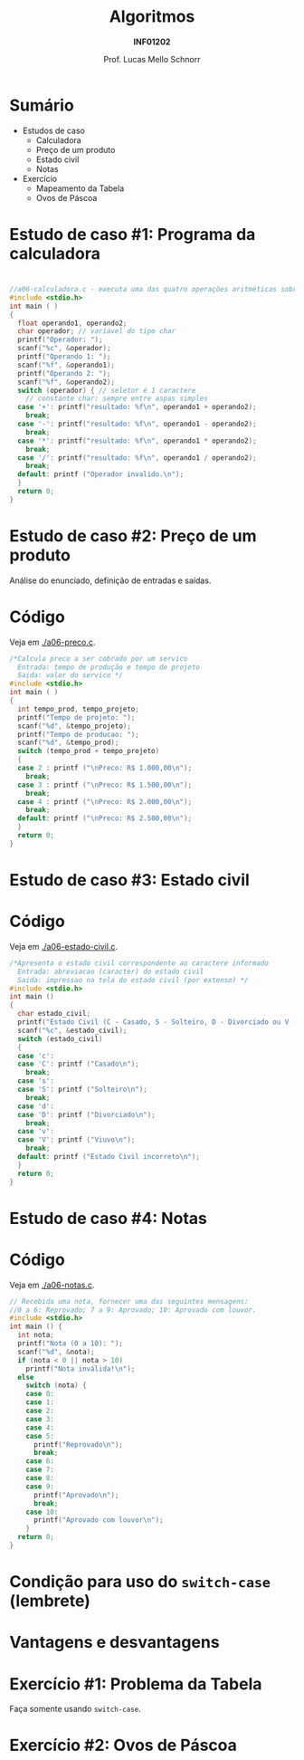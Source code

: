 # -*- coding: utf-8 -*-
# -*- mode: org -*-
#+startup: beamer overview indent
#+LANGUAGE: pt-br
#+TAGS: noexport(n)
#+EXPORT_EXCLUDE_TAGS: noexport
#+EXPORT_SELECT_TAGS: export

#+Title: Algoritmos
#+Subtitle: *INF01202*
#+Author: Prof. Lucas Mello Schnorr
#+Date: \copyleft

#+LaTeX_CLASS: beamer
#+LaTeX_CLASS_OPTIONS: [xcolor=dvipsnames]
#+OPTIONS: title:nil H:1 num:t toc:nil \n:nil @:t ::t |:t ^:t -:t f:t *:t <:t
#+LATEX_HEADER: \input{org-babel.tex}

#+latex: \newcommand{\mytitle}{Estudos de caso para o =switch-case=}
#+latex: \mytitleslide

* Configuração                                                     :noexport:

#+BEGIN_SRC emacs-lisp
(setq org-latex-listings 'minted
      org-latex-packages-alist '(("" "minted"))
      org-latex-pdf-process
      '("pdflatex -shell-escape -interaction nonstopmode -output-directory %o %f"
        "pdflatex -shell-escape -interaction nonstopmode -output-directory %o %f"))
(setq org-latex-minted-options
       '(("frame" "lines")
         ("fontsize" "\\scriptsize")))
#+END_SRC

#+RESULTS:
| frame    | lines       |
| fontsize | \scriptsize |
* Sumário

- Estudos de caso
  - Calculadora
  - Preço de um produto
  - Estado civil
  - Notas
- Exercício
  - Mapeamento da Tabela
  - Ovos de Páscoa

* Estudo de caso #1: Programa da calculadora

#+latex: \cortesia{../../../Algoritmos/Marcelo/aulas/aula06/aula06_slide_14.pdf}{Prof. Marcelo Walter}

* 

# Veja em [[./a06-calculadora.c]].

#+attr_latex: :options fontsize=\scriptsize
#+BEGIN_SRC C :tangle e/a06-calculadora.c
//a06-calculadora.c - executa uma das quatro operações aritméticas sobre dois operandos
#include <stdio.h>
int main ( )
{
  float operando1, operando2;
  char operador; // variável do tipo char
  printf("Operador: ");
  scanf("%c", &operador);
  printf("Operando 1: ");
  scanf("%f", &operando1);
  printf("Operando 2: ");
  scanf("%f", &operando2);
  switch (operador) { // seletor é 1 caractere
    // constante char: sempre entre aspas simples
  case '+': printf("resultado: %f\n", operando1 + operando2);
    break;
  case '-': printf("resultado: %f\n", operando1 - operando2);
    break;
  case '*': printf("resultado: %f\n", operando1 * operando2);
    break;
  case '/': printf("resultado: %f\n", operando1 / operando2);
    break;
  default: printf ("Operador invalido.\n");
  }
  return 0;
}
#+END_SRC
* Estudo de caso #2: Preço de um produto

Análise do enunciado, definição de entradas e saídas.

#+latex: \cortesia{../../../Algoritmos/Claudio/Teorica/Aula06-if_ANINHADO_e_switch_slide_22.pdf}{Prof. Claudio Jung}

* Código

Veja em  [[./a06-preco.c]].

#+attr_latex: :options fontsize=\scriptsize
#+BEGIN_SRC C :tangle e/a06-preco.c
/*Calcula preco a ser cobrado por um servico
  Entrada: tempo de produção e tempo de projeto
  Saida: valor do servico */
#include <stdio.h>
int main ( )
{
  int tempo_prod, tempo_projeto;
  printf("Tempo de projeto: ");
  scanf("%d", &tempo_projeto);
  printf("Tempo de producao: ");
  scanf("%d", &tempo_prod);
  switch (tempo_prod + tempo_projeto)
  {
  case 2 : printf ("\nPreco: R$ 1.000,00\n");
    break;
  case 3 : printf ("\nPreco: R$ 1.500,00\n");
    break;
  case 4 : printf ("\nPreco: R$ 2.000,00\n");
    break;
  default: printf ("\nPreco: R$ 2.500,00\n");
  }
  return 0;
}
#+END_SRC

* Estudo de caso #3: Estado civil

#+latex: \cortesia{../../../Algoritmos/Claudio/Teorica/Aula06-if_ANINHADO_e_switch_slide_27.pdf}{Prof. Claudio Jung}

* Código

Veja em [[./a06-estado-civil.c]].

#+attr_latex: :options fontsize=\tiny
#+BEGIN_SRC C :tangle e/a06-estado-civil.c
/*Apresenta o estado civil correspondente ao caractere informado
  Entrada: abreviacao (caracter) do estado civil
  Saida: impressao na tela do estado civil (por extenso) */
#include <stdio.h>
int main ()
{
  char estado_civil;
  printf("Estado Civil (C - Casado, S - Solteiro, D - Divorciado ou V - Viuvo):");
  scanf("%c", &estado_civil);
  switch (estado_civil)
  {
  case 'c':
  case 'C': printf ("Casado\n");
    break;
  case 's':
  case 'S': printf ("Solteiro\n");
    break;
  case 'd':
  case 'D': printf ("Divorciado\n");
    break;
  case 'v':
  case 'V': printf ("Viuvo\n");
    break;
  default: printf ("Estado Civil incorreto\n");
  }
  return 0;
}
#+END_SRC
* Estudo de caso #4: Notas

#+latex: \cortesia{../../../Algoritmos/Mara/Teoricas/Aula06-Switch_slide_28.pdf}{Prof. Mara Abel}

* Código

Veja em [[./a06-notas.c]].

#+attr_latex: :options fontsize=\tiny
#+BEGIN_SRC C :tangle e/a06-notas.c
// Recebida uma nota, fornecer uma das seguintes mensagens:
//0 a 6: Reprovado; 7 a 9: Aprovado; 10: Aprovado com louvor.
#include <stdio.h>
int main () {
  int nota;
  printf("Nota (0 a 10): ");
  scanf("%d", &nota);
  if (nota < 0 || nota > 10)
    printf("Nota inválida!\n");
  else
    switch (nota) {
    case 0:
    case 1:
    case 2:
    case 3:
    case 4:
    case 5:
      printf("Reprovado\n");
      break;
    case 6:
    case 7:
    case 8:
    case 9:
      printf("Aprovado\n");
      break;
    case 10:
      printf("Aprovado com louvor\n");
    }
  return 0;
}
#+END_SRC

* Condição para uso do =switch-case= (lembrete)

#+latex: \cortesia{../../../Algoritmos/Mara/Teoricas/Aula06-Switch_slide_31.pdf}{Prof. Mara Abel}

* Vantagens e desvantagens

#+latex: \cortesia{../../../Algoritmos/Mara/Teoricas/Aula06-Switch_slide_35.pdf}{Prof. Mara Abel}

* Exercício #1: Problema da Tabela

Faça somente usando =switch-case=.

#+latex: \cortesia{../../../Algoritmos/Mara/Teoricas/Aula06-Switch_slide_37.pdf}{Prof. Mara Abel}

* Exercício #2: Ovos de Páscoa

#+latex: \cortesia{../../../Algoritmos/Marcelo/aulas/aula06/aula06_slide_17.pdf}{Prof. Marcelo Walter}
